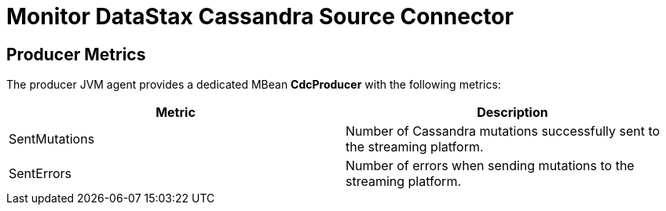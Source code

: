 = Monitor DataStax Cassandra Source Connector

== Producer Metrics

The producer JVM agent provides a dedicated MBean *CdcProducer* with the following metrics:

[cols="1,1"]
|===
|Metric |Description

|SentMutations
|Number of Cassandra mutations successfully sent to the streaming platform.

|SentErrors
|Number of errors when sending mutations to the streaming platform.

|===
